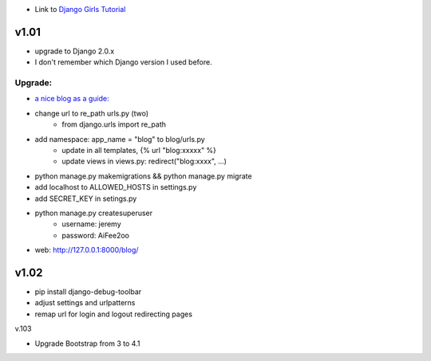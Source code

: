 * Link to `Django Girls Tutorial <https://tutorial.djangogirls.org/en/>`_

v1.01
=====

* upgrade to Django 2.0.x
* I don't remember which Django version I used before.

Upgrade:
--------

* `a nice blog as a guide: <https://www.codingforentrepreneurs.com/blog/django-version-20-a-few-key-features/>`_
* change url to re_path urls.py (two)
    - from django.urls import re_path
* add namespace: app_name = "blog" to blog/urls.py
    - update in all templates, {% url "blog:xxxxx" %}
    - update views in views.py: redirect("blog:xxxx", ...)
* python manage.py makemigrations && python manage.py migrate
* add localhost to ALLOWED_HOSTS in settings.py
* add SECRET_KEY in setings.py
* python manage.py createsuperuser
    - username: jeremy
    - password: AiFee2oo
* web: http://127.0.0.1:8000/blog/


v1.02
=====

* pip install django-debug-toolbar
* adjust settings and urlpatterns
* remap url for login and logout redirecting pages


v.103

* Upgrade Bootstrap from 3 to 4.1